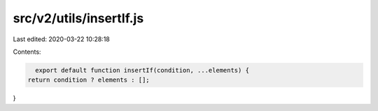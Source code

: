 src/v2/utils/insertIf.js
========================

Last edited: 2020-03-22 10:28:18

Contents:

.. code-block:: js

    export default function insertIf(condition, ...elements) {
  return condition ? elements : [];
}



